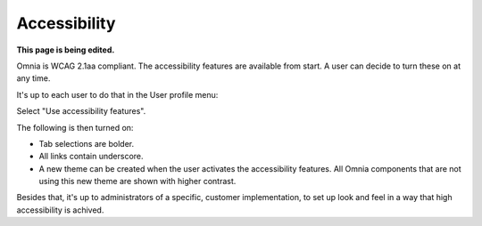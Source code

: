 Accessibility
===========================================

**This page is being edited.**

Omnia is WCAG 2.1aa compliant. The accessibility features are available from start. A user can decide to turn these on at any time.

It's up to each user to do that in the User profile menu:

.. image:: accessability-profile.png

Select "Use accessibility features".

.. image:: accessability-profile-select.png

The following is then turned on:

+ Tab selections are bolder.
+ All links contain underscore.
+ A new theme can be created when the user activates the accessibility features. All Omnia components that are not using this new theme are shown with higher contrast.

Besides that, it's up to administrators of a specific, customer implementation, to set up look and feel in a way that high accessibility is achived. 
   
